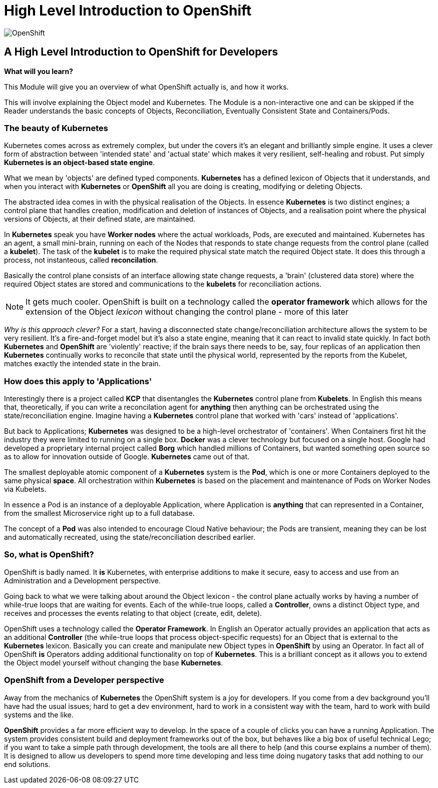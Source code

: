 = High Level Introduction to OpenShift

:!sectids:

image::001-image001.png[OpenShift]

== *A High Level Introduction to OpenShift for Developers*

====
*What will you learn?*

This Module will give you an overview of what OpenShift actually is, and how it works.

This will involve explaining the Object model and Kubernetes. The Module is a non-interactive one and can be skipped if the Reader understands the basic concepts of Objects, Reconciliation, Eventually Consistent State and Containers/Pods.
====

=== The beauty of Kubernetes

Kubernetes comes across as extremely complex, but under the covers it's an elegant and brilliantly simple engine. It uses a clever form of abstraction between 'intended state' and 
'actual state' which makes it very resilient, self-healing and robust. Put simply *Kubernetes is an object-based state engine*.

What we mean by 'objects' are defined typed components. *Kubernetes* has a defined lexicon of Objects that it understands, and when you interact with *Kubernetes* or *OpenShift* all you are doing is creating, modifying or deleting Objects.

The abstracted idea comes in with the physical realisation of the Objects. In essence *Kubernetes* is two distinct engines; a control plane that handles creation, modification and deletion of instances
of Objects, and a realisation point where the physical versions of Objects, at their defined state, are maintained. 

In *Kubernetes* speak you have *Worker nodes* where the actual workloads, Pods, are executed and maintained. Kubernetes has an agent, a small mini-brain, running on each of the Nodes that responds to
state change requests from the control plane (called a *kubelet*). The task of the *kubelet* is to make the required physical state match the required Object state. It does this
through a process, not instanteous, called *reconcilation*.

Basically the control plane consists of an interface allowing state change requests, a 'brain' (clustered data store) where the required Object states are stored and communications to the *kubelets* for reconciliation actions. 

[NOTE]
====
It gets much cooler. OpenShift is built on a technology called the *operator framework* which allows for the extension of the Object _lexicon_ without changing the control plane - more of this later
====

_Why is this approach clever?_ For a start, having a disconnected state change/reconciliation architecture allows the system to be very resilient. It's a fire-and-forget model but it's also a state engine, meaning that it can react to invalid state quickly. In fact
both *Kubernetes* and *OpenShift* are 'violently' reactive; if the brain says there needs to be, say, four replicas of an application then *Kubernetes* continually works to reconcile that state until the physical world,
 represented by the reports from the Kubelet, matches exactly the intended state in the brain.

=== How does this apply to 'Applications'

Interestingly there is a project called *KCP* that disentangles the *Kubernetes* control plane from *Kubelets*. In English this means that, theoretically, if you can write a reconcilation agent for *anything* then anything can be orchestrated using the 
state/reconciliation engine. Imagine having a *Kubernetes* control plane that worked with 'cars' instead of 'applications'.

But back to Applications; *Kubernetes* was designed to be a high-level orchestrator of 'containers'. When Containers first hit the industry they were limited to running on a single box. *Docker* was a clever technology but 
focused on a single host. Google had developed a proprietary internal project called *Borg* which handled millions of Containers, but wanted something
open source so as to allow for innovation outside of Google. *Kubernetes* came out of that.

The smallest deployable atomic component of a *Kubernetes* system is the *Pod*, which is one or more Containers deployed to the same physical *space*. All orchestration within *Kubernetes* is based on the placement and maintenance of Pods on Worker Nodes via Kubelets.

In essence a Pod is an instance of a deployable Application, where Application is *anything* that can represented in a Container, from the smallest Microservice right up to a full database. 

The concept of a *Pod* was also intended to encourage Cloud Native behaviour; the Pods are transient, meaning they can be lost and automatically recreated, using the state/reconciliation described earlier.

=== So, what is OpenShift?

OpenShift is badly named. It *is* Kubernetes, with enterprise additions to make it secure, easy to access and use from an Administration and a Development perspective.

Going back to what we were talking about around the Object lexicon - the control plane actually works by having a number of while-true loops that are waiting for events. Each of the while-true loops, called a *Controller*, owns
a distinct Object type, and receives and processes the events relating to that object (create, edit, delete).

OpenShift uses a technology called the *Operator Framework*. In English an Operator actually provides an application that acts as an additional *Controller* (the while-true loops that process object-specific requests) for an Object that is external to the *Kubernetes* lexicon. Basically you can create and manipulate new Object types in *OpenShift*
by using an Operator. In fact all of OpenShift *is* Operators adding additional functionality on top of *Kubernetes*. This is a brilliant concept as
it allows you to extend the Object model yourself without changing the base *Kubernetes*.

=== OpenShift from a Developer perspective

Away from the mechanics of *Kubernetes* the OpenShift system is a joy for developers. If you come from a dev background you'll have had the usual issues; hard to get a dev environment, hard to work in a consistent way with the team, hard to work with build systems and the like.

*OpenShift* provides a far more efficient way to develop. In the space of a couple of clicks you can have a running Application. The system provides consistent build and deployment frameworks out of the box, but behaves like a big box of useful
technical Lego; if you want to take a simple path through development, the tools are all there to help (and this course explains a number of them). It is designed to allow us developers
to spend more time developing and less time doing nugatory tasks that add nothing to our end solutions.


